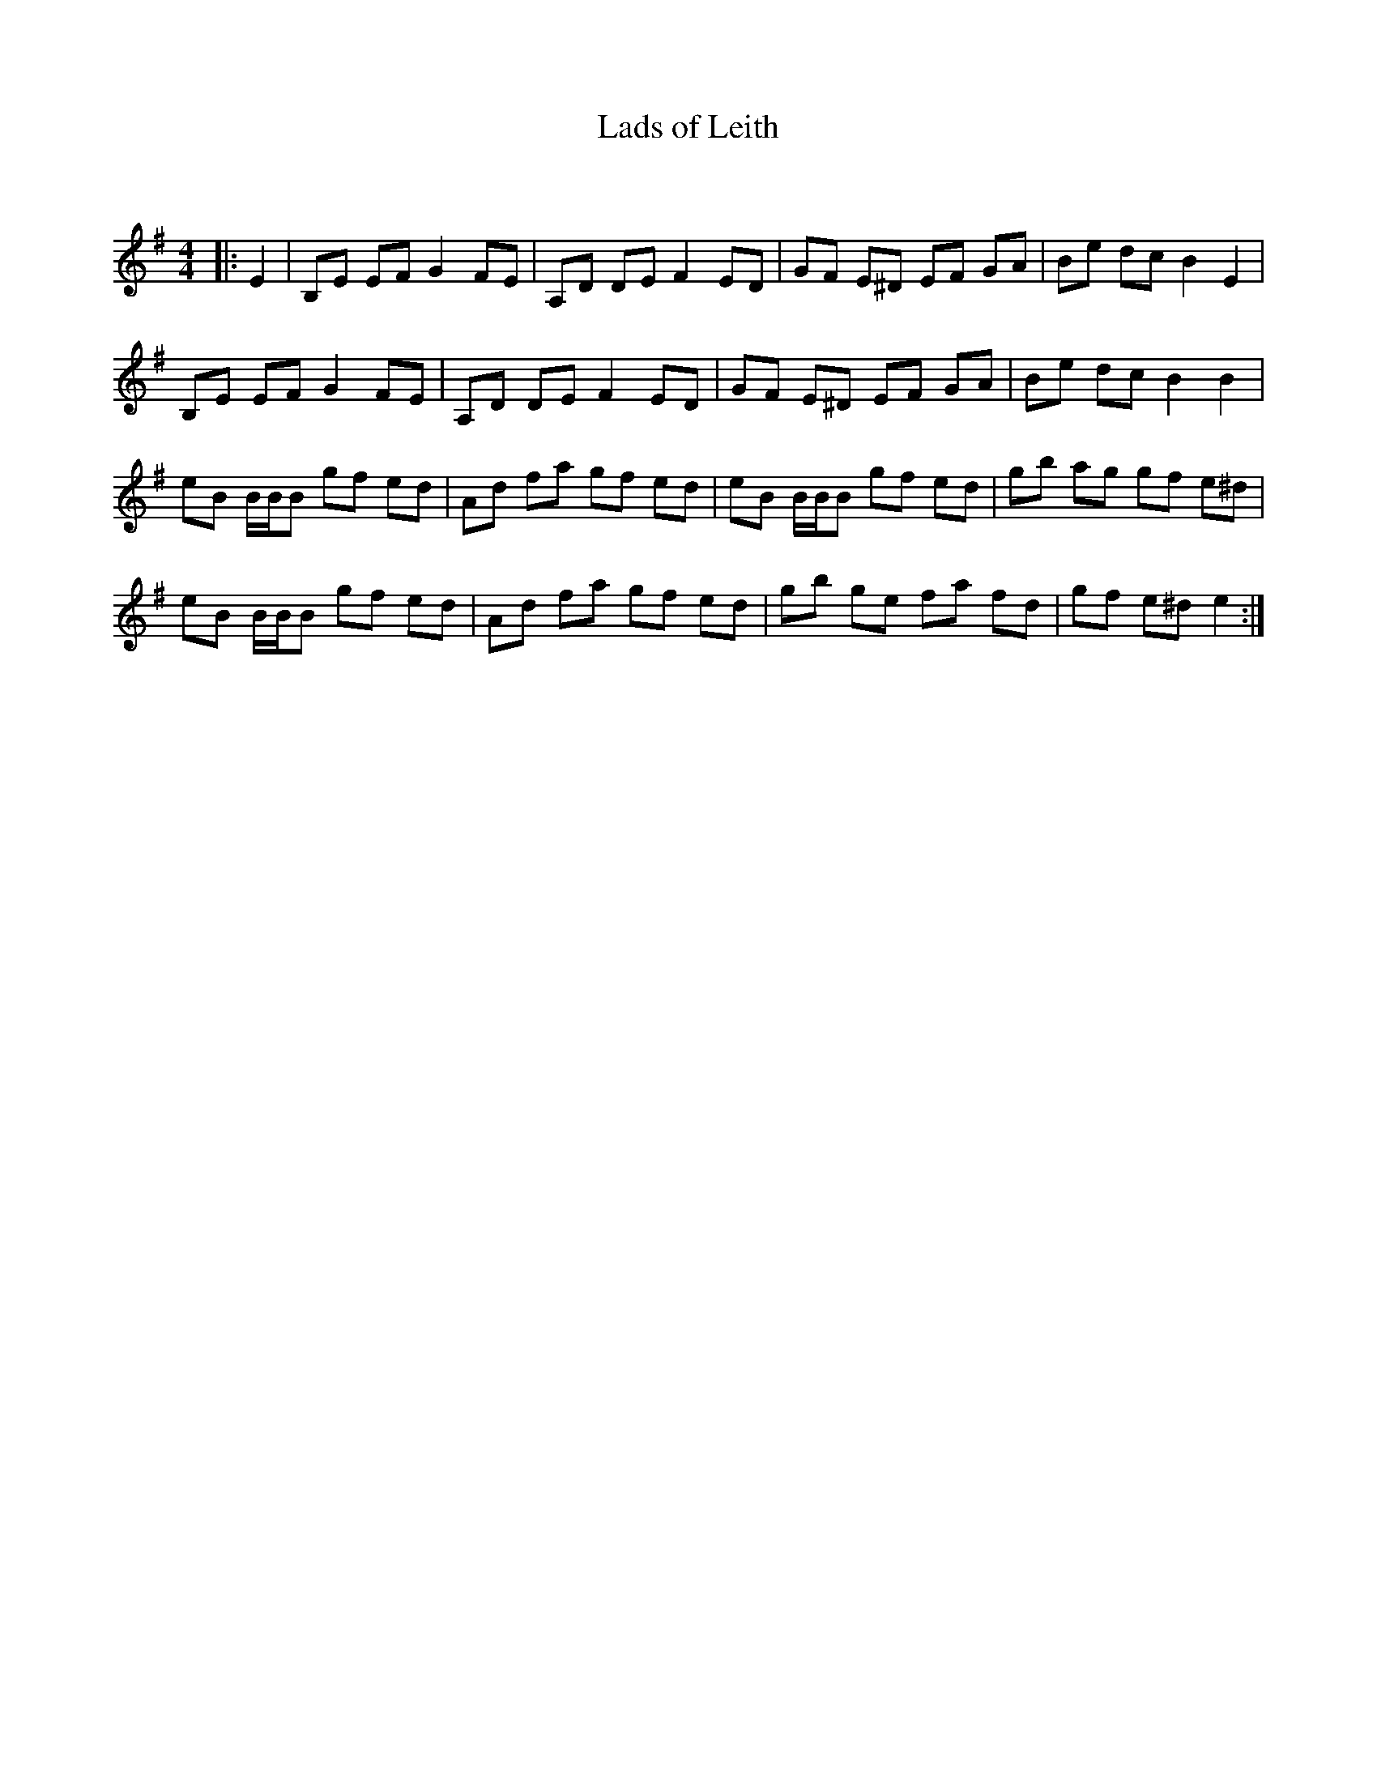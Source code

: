 X:1
T: Lads of Leith
C:
R:Reel
Q: 232
K:Em
M:4/4
L:1/8
|:E2|B,E EF G2 FE|A,D DE F2 ED|GF E^D EF GA|Be dc B2 E2|
B,E EF G2 FE|A,D DE F2 ED|GF E^D EF GA|Be dc B2 B2|
eB B1/2B1/2B gf ed|Ad fa gf ed|eB B1/2B1/2B gf ed|gb ag gf e^d|
eB B1/2B1/2B gf ed|Ad fa gf ed|gb ge fa fd|gf e^d e2:|

